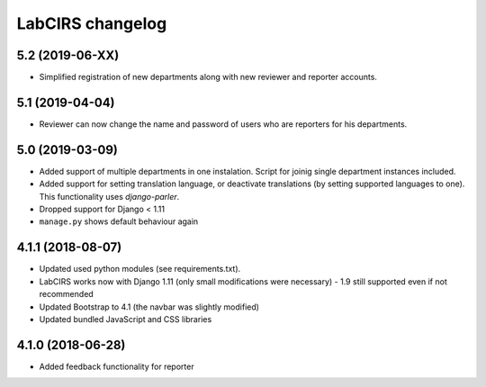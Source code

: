 LabCIRS changelog
=================

5.2 (2019-06-XX)
----------------

* Simplified registration of new departments along with new reviewer and reporter accounts. 

5.1 (2019-04-04)
----------------

* Reviewer can now change the name and password of users who are reporters for his departments.

5.0 (2019-03-09)
----------------

* Added support of multiple departments in one instalation. Script for joinig single department instances included.
* Added support for setting translation language, or deactivate translations (by setting supported
  languages to one). This functionality uses `django-parler`.
* Dropped support for Django < 1.11
* ``manage.py`` shows default behaviour again

4.1.1 (2018-08-07)
------------------

* Updated used python modules (see requirements.txt).
* LabCIRS works now with Django 1.11 (only small modifications were necessary) - 1.9 still supported even if not recommended
* Updated Bootstrap to 4.1 (the navbar was slightly modified)
* Updated bundled JavaScript and CSS libraries

4.1.0 (2018-06-28)
------------------

* Added feedback functionality for reporter